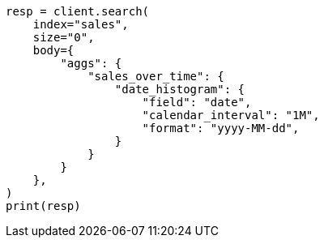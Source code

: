 // aggregations/bucket/datehistogram-aggregation.asciidoc:303

[source, python]
----
resp = client.search(
    index="sales",
    size="0",
    body={
        "aggs": {
            "sales_over_time": {
                "date_histogram": {
                    "field": "date",
                    "calendar_interval": "1M",
                    "format": "yyyy-MM-dd",
                }
            }
        }
    },
)
print(resp)
----